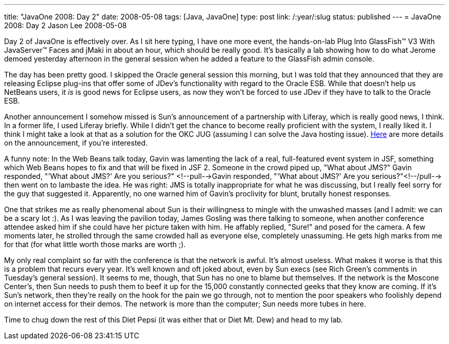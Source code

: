 ---
title: "JavaOne 2008: Day 2"
date: 2008-05-08
tags: [Java, JavaOne]
type: post
link: /:year/:slug
status: published
---
= JavaOne 2008: Day 2
Jason Lee
2008-05-08

Day 2 of JavaOne is effectively over.  As I sit here typing, I have one more event, the hands-on-lab Plug Into GlassFish™ V3 With JavaServer™ Faces and jMaki in about an hour, which should be really good.  It's basically a lab showing how to do what Jerome demoed yesterday afternoon in the general session when he added a feature to the GlassFish admin console.
// more

The day has been pretty good.  I skipped the Oracle general session this morning, but I was told that they announced that they are releasing Eclipse plug-ins that offer some of JDev's functionality with regard to the Oracle ESB.  While that doesn't help us NetBeans users, it _is_ is good news for Eclipse users, as now they won't be forced to use JDev if they have to talk to the Oracle ESB.

Another announcement I somehow missed is Sun's announcement of a partnership with Liferay, which is really good news, I think.  In a former life, I used Liferay briefly.  While I didn't get the chance to become really proficient with the system, I really liked it.  I think I might take a look at that as a solution for the OKC JUG (assuming I can solve the Java hosting issue).  http://blogs.sun.com/bytor/entry/sun_liferay_initiative[Here] are more details on the announcement, if you're interested.

A funny note:  In the Web Beans talk today, Gavin was lamenting the lack of a real, full-featured event system in JSF, something which Web Beans hopes to fix and that will be fixed in JSF 2.  Someone in the crowd piped up, "What about JMS?"  Gavin responded, "'What about JMS?'  Are you serious?" <!--pull-->Gavin responded, "'What about JMS?'  Are you serious?"<!--/pull--> then went on to lambaste the idea.  He was right:  JMS is totally inappropriate for what he was discussing, but I really feel sorry for the guy that suggested it.  Apparently, no one warned him of Gavin's proclivity for blunt, brutally honest responses.

One that strikes me as really phenomenal about Sun is their willingness to mingle with the unwashed masses (and I admit:  we can be a scary lot :).  As I was leaving the pavilion today, James Gosling was there talking to someone, when another conference attendee asked him if she could have her picture taken with him.  He affably replied, "Sure!" and posed for the camera.  A few moments later, he strolled through the same crowded hall as everyone else, completely unassuming.  He gets high marks from me for that (for what little worth those marks are worth ;).

My only real complaint so far with the conference is that the network is awful.  It's almost useless.  What makes it worse is that this is a problem that recurs every year.  It's well known and oft joked about, even by Sun execs (see Rich Green's comments in Tuesday's general session).  It seems to me, though, that Sun has no one to blame but themselves.  If the network is the Moscone Center's, then Sun needs to push them to beef it up for the 15,000 constantly connected geeks that they know are coming.  If it's Sun's network, then they're really on the hook for the pain we go through, not to mention the poor speakers who foolishly depend on internet access for their demos.  The network is more than the computer;  Sun needs more tubes in here.

Time to chug down the rest of this Diet Pepsi (it was either that or Diet Mt. Dew) and head to my lab.
